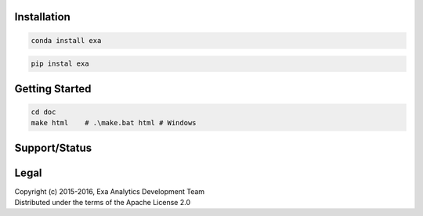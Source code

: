 | |logo|

.. |logo| image:: doc/source/_static/logo.png
    :target: doc/source/_static/logo.png
    :alt: Exa Analytics

.. |build| image:: https://travis-ci.org/exa-analytics/exa.svg?branch=master
    :target: https://travis-ci.org/exa-analytics/exa
    :alt: Build Status

.. |docs| image:: https://readthedocs.org/projects/exa/badge/?version=latest
    :target: http://exa.readthedocs.io/en/latest/?badge=latest
    :alt: Documentation Status

.. |conda| image:: https://anaconda.org/anaconda/anaconda/badges/version.svg
    :target: https://anaconda.org/exaanalytics/exa
    :alt: Anaconda Version

.. |pypi| image:: https://badge.fury.io/py/exa.svg
    :target: https://badge.fury.io/py/exa
    :alt: PyPI Version

.. |gitter| image:: https://badges.gitter.im/exa-analytics/exa.svg
   :alt: Join the chat at https://gitter.im/exa-analytics/exa
   :target: https://gitter.im/exa-analytics/exa?utm_source=badge&utm_medium=badge&utm_campaign=pr-badge&utm_content=badge

.. |issues| image:: https://www.quantifiedcode.com/api/v1/project/3c8a5fe969f745f8b2f3554ad59590f0/badge.svg
    :target: https://www.quantifiedcode.com/app/project/3c8a5fe969f745f8b2f3554ad59590f0
    :alt: Code Issues

.. |cov| image:: https://codecov.io/gh/exa-analytics/exa/branch/master/graph/badge.svg
    :target: https://codecov.io/gh/exa-analytics/exa
    :alt: Code Coverage

.. |lic| image:: http://img.shields.io/:license-apache-blue.svg?style=flat-square
    :target: http://www.apache.org/licenses/LICENSE-2.0
    :alt: License

Installation
##################
| |conda|
| |pypi|

.. code-block:: bash

    conda install exa

.. code-block:: bash

    pip instal exa

Getting Started
###################
| |docs|
| |gitter|
.. code-block:: bash

    cd doc
    make html    # .\make.bat html # Windows

Support/Status
##################
| |build|
| |issues|
| |cov|

Legal
###############
| Copyright (c) 2015-2016, Exa Analytics Development Team
| Distributed under the terms of the Apache License 2.0
| |lic|
